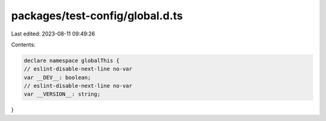 packages/test-config/global.d.ts
================================

Last edited: 2023-08-11 09:49:26

Contents:

.. code-block:: ts

    declare namespace globalThis {
    // eslint-disable-next-line no-var
    var __DEV__: boolean;
    // eslint-disable-next-line no-var
    var __VERSION__: string;
}


